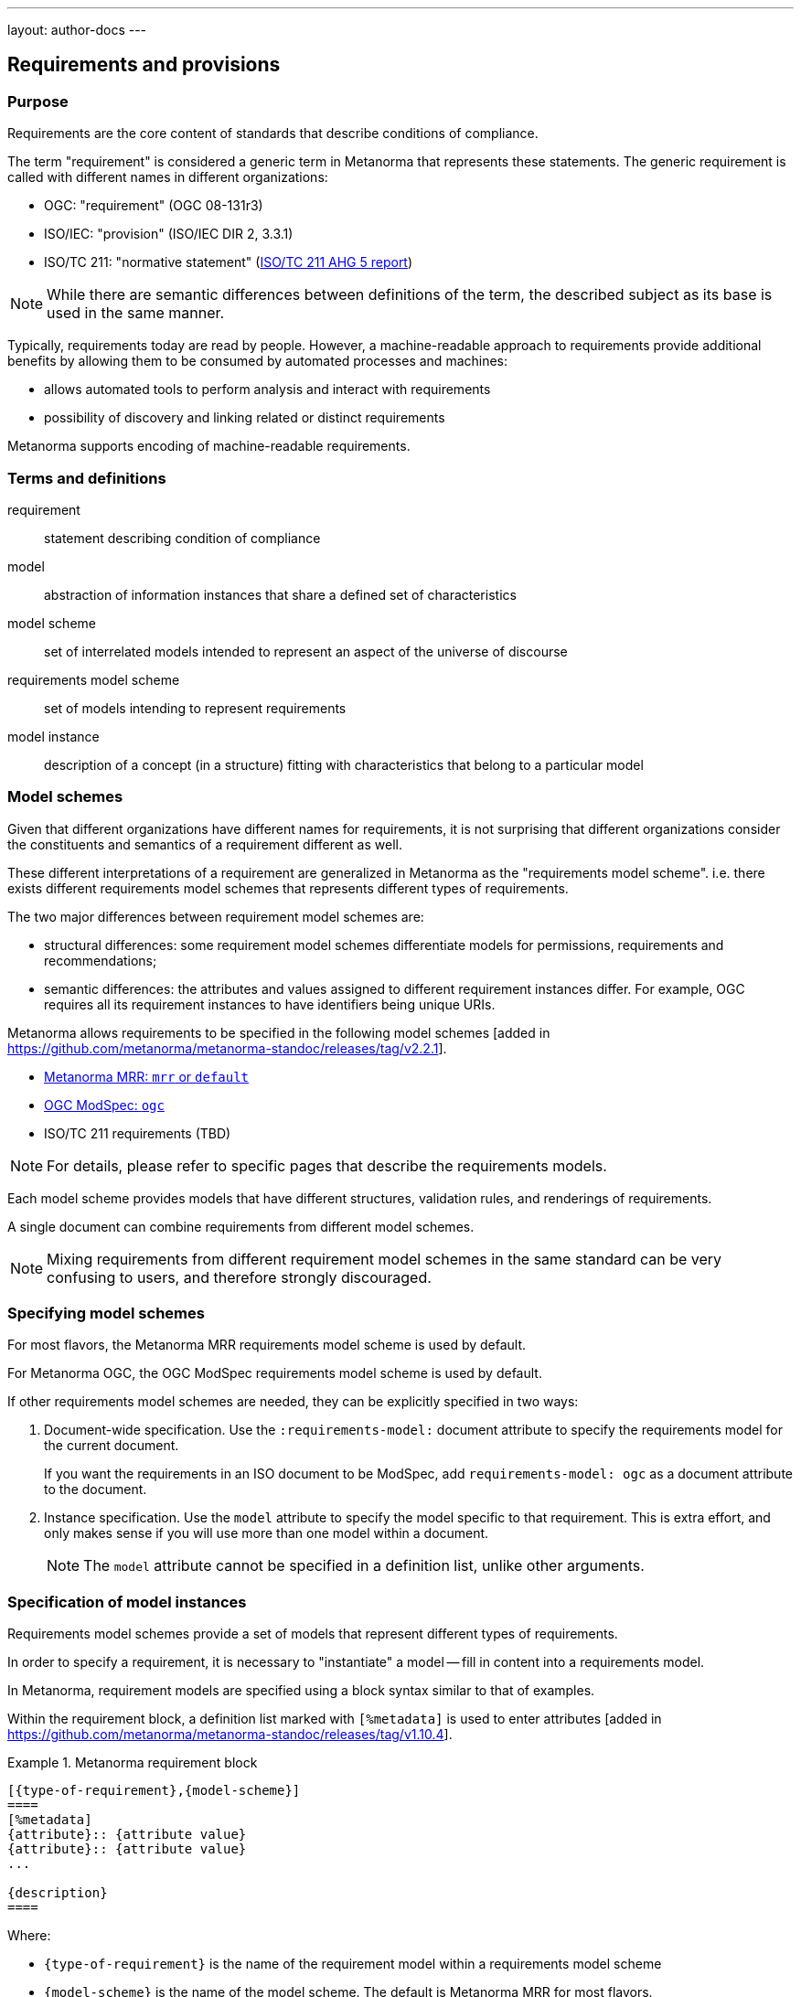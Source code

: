 ---
layout: author-docs
---

== Requirements and provisions

=== Purpose

Requirements are the core content of standards that describe conditions of
compliance.

The term "requirement" is considered a generic term in Metanorma that represents
these statements.
The generic requirement is called with different names in different organizations:

* OGC: "requirement" (OGC 08-131r3)
* ISO/IEC: "provision" (ISO/IEC DIR 2, 3.3.1)
* ISO/TC 211: "normative statement" (https://github.com/ISO-TC211/AutomatedDocumentation/wiki/AHG-05-Report#normative-statements[ISO/TC 211 AHG 5 report])

NOTE: While there are semantic differences between definitions of the term, the
described subject as its base is used in the same manner.

Typically, requirements today are read by people. However, a machine-readable
approach to requirements provide additional benefits by allowing them to be
consumed by automated processes and machines:

* allows automated tools to perform analysis and interact with requirements
* possibility of discovery and linking related or distinct requirements

Metanorma supports encoding of machine-readable requirements.

=== Terms and definitions

requirement:: statement describing condition of compliance

model:: abstraction of information instances that share a defined set of
characteristics

model scheme:: set of interrelated models intended to represent an aspect of the
universe of discourse

requirements model scheme:: set of models intending to represent requirements

model instance:: description of a concept (in a structure) fitting with
characteristics that belong to a particular model


=== Model schemes

Given that different organizations have different names for requirements,
it is not surprising that different organizations consider the constituents
and semantics of a requirement different as well.

These different interpretations of a requirement are generalized in Metanorma as
the "requirements model scheme". i.e. there exists different requirements model
schemes that represents different types of requirements.

The two major differences between requirement model schemes are:

* structural differences: some requirement model schemes differentiate models
for permissions, requirements and recommendations;

* semantic differences: the attributes and values assigned to different
requirement instances differ. For example, OGC requires all its requirement
instances to have identifiers being unique URIs.

Metanorma allows requirements to be specified in the following
model schemes [added in https://github.com/metanorma/metanorma-standoc/releases/tag/v2.2.1].

* link:/author/topics/blocks/requirements-mrr/[Metanorma MRR: `mrr` or `default`]

* link:/author/topics/blocks/requirements-modspec/[OGC ModSpec: `ogc`]

* ISO/TC 211 requirements (TBD)

NOTE: For details, please refer to specific pages that describe the requirements
models.

Each model scheme provides models that have different structures, validation
rules, and renderings of requirements.

A single document can combine requirements from different model schemes.

NOTE: Mixing requirements from different requirement model schemes in the same
standard can be very confusing to users, and therefore strongly discouraged.


=== Specifying model schemes

For most flavors, the Metanorma MRR requirements model scheme is used by
default.

For Metanorma OGC, the OGC ModSpec requirements model scheme is used by default.

If other requirements model schemes are needed, they can be explicitly specified
in two ways:

. Document-wide specification. Use the `:requirements-model:` document attribute
to specify the requirements model for the current document.
+
[example]
If you want the requirements in an ISO document to be ModSpec, add
`requirements-model: ogc` as a document attribute to the document.

. Instance specification. Use the `model` attribute to specify the model
specific to that requirement. This is extra effort, and only makes sense if you
will use more than one model within a document.
+
NOTE: The `model` attribute cannot be specified in a definition list, unlike
other arguments.


=== Specification of model instances

Requirements model schemes provide a set of models that represent different
types of requirements.

In order to specify a requirement, it is necessary to "instantiate" a model --
fill in content into a requirements model.

In Metanorma, requirement models are specified using a block syntax similar to
that of examples.

Within the requirement block, a definition list marked with `[%metadata]` is
used to enter
attributes [added in https://github.com/metanorma/metanorma-standoc/releases/tag/v1.10.4].


.Metanorma requirement block
======
[source,adoc]
----
[{type-of-requirement},{model-scheme}]
====
[%metadata]
{attribute}:: {attribute value}
{attribute}:: {attribute value}
...

{description}
====
----

Where:

* `{type-of-requirement}` is the name of the requirement model within a
requirements model scheme

* `{model-scheme}` is the name of the model scheme. The default is Metanorma MRR
for most flavors.

* `{attribute}` are names of attributes

* `{attribute value}` are values of the corresponding attributes

* `{description}` is the description of the requirement
======

Certain attributes, like `subject` and `inherit`, accept complex values, such as
cross-references, and it allows multiple instances of an attribute to be marked
up separately.

NOTE: The model scheme should not be specified in the definition list as `model`.
The processing of the definition list varies by model, and Metanorma needs to be
aware of which model to apply as early as possible.

[example]
.Example of an OGC ModSpec requirement with complex values
======
[source,asciidoc]
----
[requirement,model=ogc]
====
[%metadata]
type:: class
identifier:: http://www.opengis.net/spec/waterml/2.0/req/xsd-xml-rules[*req/core*]
subject:: Encoding of logical models
inherit:: urn:iso:dis:iso:19156:clause:7.2.2
inherit:: urn:iso:dis:iso:19156:clause:8
inherit:: http://www.opengis.net/doc/IS/GML/3.2/clause/2.4
inherit:: O&M Abstract model, OGC 10-004r3, clause D.3.4
inherit:: http://www.opengis.net/spec/SWE/2.0/req/core/core-concepts-used
inherit:: <<ref2>>
inherit:: <<ref3>>
classification:: priority:P0
classification:: domain:Hydrology,Groundwater
classification:: control-class:Technical
obligation:: recommendation,requirement

The XML encoding shall pass validation against the WaterML 2.0 XSD.
====
----
======


[[common-attributes]]
=== Common attributes for specifying requirement models

The following attributes are supported for requirement instances
(across requirement models and requirement model schemes):

`model`:: The requirement model scheme that applies to the instance.

`type`:: The data model type of the instance.

`identifier`:: The identifier assigned to an instance. Identifiers can be simple
strings, and are often entered as URIs or URNs.
If present, it will be rendered in final output. [added in https://github.com/metanorma/metanorma-standoc/releases/tag/v2.2.0]
+
NOTE: `identifier` was previously called `label`.

`classification`:: May be used to give an arbitrary number of key-value pairs of tags describing
the instance. Key and value are separated by a colon, multiple values are delimited by comma,
and key-value pairs are delimited by semicolon.
Both key and value are expected to be tokens containing no punctuation.

`obligation`:: The modality of the instance, as in the strength to which it
pertains to compliance.
Can contain one or more of `requirement`, `permission`, `recommendation`,
comma-delimited.
Using this attribute will override the obligation of the requirement.

Any attributes that are not included in the list of requirement attributes above
are treated as
"classification tags". [added in https://github.com/metanorma/metanorma-standoc/releases/tag/v2.2.0]

Other attributes may be supported in different models: refer to model documentation.




=== Alternative attribute list specification syntax

Metanorma also allows encoding of the attribute list as options following the
definition of the requirement block.

However, this syntax only works well for attributes with shorter values
and can only specify values as plain text.

NOTE: The length can be a concern! Attribute lists specified in this manner
*cannot* be split into multiple lines.

[example]
.Attributes specified in an option list
=====
[source,asciidoc]
-----
[requirement,model=ogc,type="class",label="http://www.opengis.net/spec/waterml/2.0/req/xsd-xml-rules[*req/core*]",subject="Encoding of logical models",inherit="urn:iso:dis:iso:19156:clause:7.2.2;urn:iso:dis:iso:19156:clause:8;http://www.opengis.net/doc/IS/GML/3.2/clause/2.4;O&M Abstract model, OGC 10-004r3, clause D.3.4;http://www.opengis.net/spec/SWE/2.0/req/core/core-concepts-used",classification="priority:P0;domain:Hydrology,Groundwater;control-class:Technical",obligation="recommendation,requirement"]
====
inherit:[<<ref2>>]
inherit:[<<ref3>>]
I recommend this
====
-----
=====

